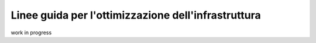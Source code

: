 .. _7_Linee_guida_ottimizzazione_infrastruttura:

**Linee guida per l'ottimizzazione dell'infrastruttura**
========================================================

work in progress
